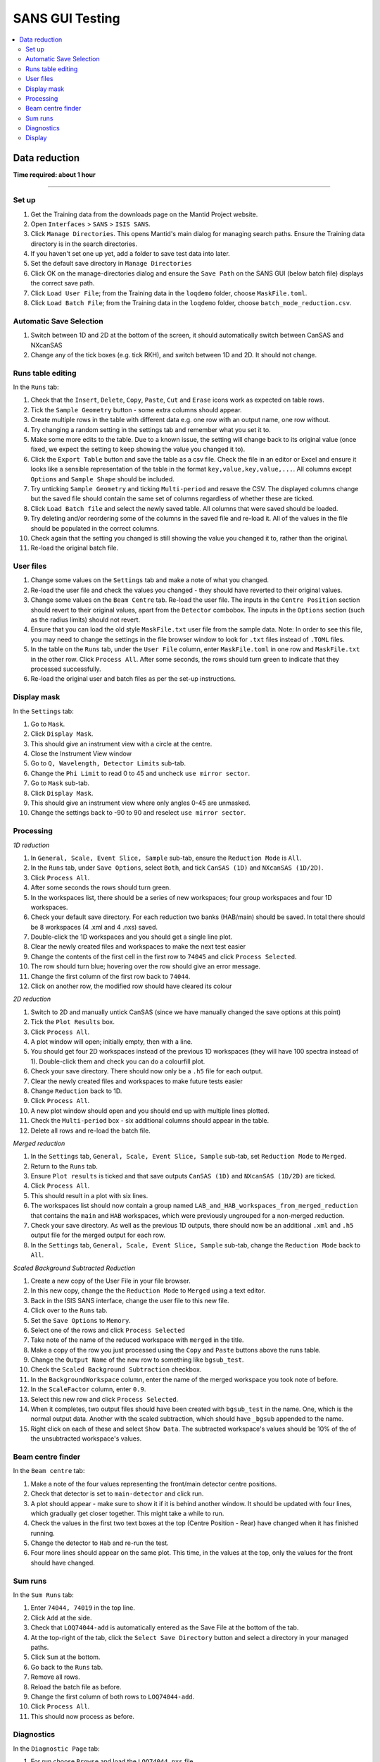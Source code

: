 .. _sans_gui_testing:

SANS GUI Testing
================

.. contents::
   :local:

Data reduction
--------------

**Time required: about 1 hour**

--------------

Set up
######

#. Get the Training data from the downloads page on the Mantid Project website.
#. Open ``Interfaces`` > ``SANS`` > ``ISIS SANS``.
#. Click ``Manage Directories``. This opens Mantid's main dialog for managing
   search paths. Ensure the Training data directory is in the search
   directories.
#. If you haven't set one up yet, add a folder to save test data into later.
#. Set the default save directory in ``Manage Directories``
#. Click OK on the manage-directories dialog and ensure the ``Save Path`` on
   the SANS GUI (below batch file) displays the correct save path.
#. Click ``Load User File``; from the Training data in the ``loqdemo`` folder,
   choose ``MaskFile.toml``.
#. Click ``Load Batch File``; from the Training data in the ``loqdemo`` folder,
   choose ``batch_mode_reduction.csv``.

Automatic Save Selection
########################
#. Switch between 1D and 2D at the bottom of the screen, it should automatically switch
   between CanSAS and NXcanSAS
#. Change any of the tick boxes (e.g. tick RKH), and switch between 1D and 2D. It should
   not change.

Runs table editing
##################

In the ``Runs`` tab:

#. Check that the ``Insert``, ``Delete``, ``Copy``, ``Paste``, ``Cut`` and
   ``Erase`` icons work as expected on table rows.
#. Tick the ``Sample Geometry`` button - some extra columns should appear.
#. Create multiple rows in the table with different data e.g. one row with
   an output name, one row without.
#. Try changing a random setting in the settings tab and remember what you set
   it to.
#. Make some more edits to the table. Due to a known issue, the setting will change
   back to its original value (once fixed, we expect the setting to keep showing
   the value you changed it to).
#. Click the ``Export Table`` button and save the table as a csv file. Check
   the file in an editor or Excel and ensure it looks like a sensible
   representation of the table in the format ``key,value,key,value,...``. All
   columns except ``Options`` and ``Sample Shape`` should be included.
#. Try unticking ``Sample Geometry`` and ticking ``Multi-period`` and resave the CSV. The
   displayed columns change but the saved file should contain the same set of
   columns regardless of whether these are ticked.
#. Click ``Load Batch file`` and select the newly saved table. All columns
   that were saved should be loaded.
#. Try deleting and/or reordering some of the columns in the saved file and
   re-load it. All of the values in the file should be populated in the correct
   columns.
#. Check again that the setting you changed is still showing the value you
   changed it to, rather than the original.
#. Re-load the original batch file.

User files
##########

#. Change some values on the ``Settings`` tab and make a note of what you changed.
#. Re-load the user file and check the values you changed - they should have
   reverted to their original values.
#. Change some values on the ``Beam Centre`` tab. Re-load the user file. The inputs in the ``Centre Position``
   section should revert to their original values, apart from the ``Detector`` combobox.
   The inputs in the ``Options`` section (such as the radius limits) should not revert.
#. Ensure that you can load the old style ``MaskFile.txt`` user file from the sample data. Note: In order to see this
   file, you may need to change the settings in the file browser window to look for ``.txt`` files instead of ``.TOML``
   files.
#. In the table on the ``Runs`` tab, under the ``User File`` column, enter
   ``MaskFile.toml`` in one row and ``MaskFile.txt`` in the other row. Click
   ``Process All``. After some seconds, the rows should turn green to indicate
   that they processed successfully.
#. Re-load the original user and batch files as per the set-up instructions.

Display mask
############

In the ``Settings`` tab:

#. Go to ``Mask``.
#. Click ``Display Mask``.
#. This should give an instrument view with a circle at the centre.
#. Close the Instrument View window
#. Go to ``Q, Wavelength, Detector Limits`` sub-tab.
#. Change the ``Phi Limit`` to read 0 to 45 and uncheck ``use mirror sector``.
#. Go to ``Mask`` sub-tab.
#. Click ``Display Mask``.
#. This should give an instrument view where only angles 0-45 are unmasked.
#. Change the settings back to -90 to 90 and reselect ``use mirror sector``.

Processing
##########

*1D reduction*

#. In ``General, Scale, Event Slice, Sample`` sub-tab, ensure the ``Reduction
   Mode`` is ``All``.
#. In the ``Runs`` tab, under ``Save Options``, select ``Both``, and tick
   ``CanSAS (1D)`` and ``NXcanSAS (1D/2D)``.
#. Click ``Process All``.
#. After some seconds the rows should turn green.
#. In the workspaces list, there should be a series of new workspaces; four
   group workspaces and four 1D workspaces.
#. Check your default save directory. For each reduction two banks (HAB/main) should
   be saved. In total there should be 8 workspaces (4 .xml and 4 .nxs) saved.
#. Double-click the 1D workspaces and you should get a single line plot.
#. Clear the newly created files and workspaces to make the next test easier
#. Change the contents of the first cell in the first row to ``74045`` and click
   ``Process Selected``.
#. The row should turn blue; hovering over the row should give an error message.
#. Change the first column of the first row back to ``74044``.
#. Click on another row, the modified row should have cleared its colour

*2D reduction*

#. Switch to 2D and manually untick CanSAS (since we have manually
   changed the save options at this point)
#. Tick the ``Plot Results`` box.
#. Click ``Process All``.
#. A plot window will open; initially empty, then with a line.
#. You should get four 2D workspaces instead of the previous 1D workspaces
   (they will have 100 spectra instead of 1). Double-click them and check you
   can do a colourfill plot.
#. Check your save directory. There should now only be a ``.h5`` file for each
   output.
#. Clear the newly created files and workspaces to make future tests easier
#. Change ``Reduction`` back to 1D.
#. Click ``Process All``.
#. A new plot window should open and you should end up with multiple lines plotted.
#. Check the ``Multi-period`` box - six additional columns should appear in the table.
#. Delete all rows and re-load the batch file.

*Merged reduction*

#. In the ``Settings`` tab, ``General, Scale, Event Slice, Sample`` sub-tab,
   set ``Reduction Mode`` to ``Merged``.
#. Return to the ``Runs`` tab.
#. Ensure ``Plot results`` is ticked and that save outputs ``CanSAS (1D)`` and
   ``NXcanSAS (1D/2D)`` are ticked.
#. Click ``Process All``.
#. This should result in a plot with six lines.
#. The workspaces list should now contain a group named
   ``LAB_and_HAB_workspaces_from_merged_reduction`` that contains the ``main``
   and ``HAB`` workspaces, which were previously ungrouped for a non-merged
   reduction.
#. Check your save directory. As well as the previous 1D outputs, there should
   now be an additional ``.xml`` and ``.h5`` output file for the merged output
   for each row.
#. In the ``Settings`` tab, ``General, Scale, Event Slice, Sample`` sub-tab,
   change the ``Reduction Mode`` back to ``All``.

*Scaled Background Subtracted Reduction*

#. Create a new copy of the User File in your file browser.
#. In this new copy, change the the ``Reduction Mode`` to ``Merged`` using a text editor.
#. Back in the ISIS SANS interface, change the user file to this new file.
#. Click over to the ``Runs`` tab.
#. Set the ``Save Options`` to ``Memory``.
#. Select one of the rows and click ``Process Selected``
#. Take note of the name of the reduced workspace with ``merged`` in the title.
#. Make a copy of the row you just processed using the ``Copy`` and ``Paste`` buttons above the runs table.
#. Change the ``Output Name`` of the new row to something like ``bgsub_test``.
#. Check the ``Scaled Background Subtraction`` checkbox.
#. In the ``BackgroundWorkspace`` column, enter the name of the merged workspace you took note of before.
#. In the ``ScaleFactor`` column, enter ``0.9``.
#. Select this new row and click ``Process Selected``.
#. When it completes, two output files should have been created with ``bgsub_test`` in the name. One, which is the
   normal output data. Another with the scaled subtraction, which should have ``_bgsub`` appended to the name.
#. Right click on each of these and select ``Show Data``. The subtracted workspace's values should be 10% of the of the
   unsubtracted workspace's values.

Beam centre finder
##################

In the ``Beam centre`` tab:

#. Make a note of the four values representing the front/main detector centre positions.
#. Check that detector is set to ``main-detector`` and click run.
#. A plot should appear - make sure to show it if it is behind another window. It should be updated with four lines, which gradually get closer together. This might take a while to run.
#. Check the values in the first two text boxes at the top (Centre Position - Rear) have changed when it has finished running.
#. Change the detector to ``Hab`` and re-run the test.
#. Four more lines should appear on the same plot. This time, in the values at the top, only the values for the front should have changed.

Sum runs
########

In the ``Sum Runs`` tab:

#. Enter ``74044, 74019`` in the top line.
#. Click ``Add`` at the side.
#. Check that ``LOQ74044-add`` is automatically entered as the Save File at the bottom of the tab.
#. At the top-right of the tab, click the ``Select Save Directory`` button and select a directory in your managed paths.
#. Click ``Sum`` at the bottom.
#. Go back to the ``Runs`` tab.
#. Remove all rows.
#. Reload the batch file as before.
#. Change the first column of both rows to ``LOQ74044-add``.
#. Click ``Process All``.
#. This should now process as before.

Diagnostics
###########

In the ``Diagnostic Page`` tab:

#. For run choose ``Browse`` and load the ``LOQ74044.nxs`` file.
#. Click each of the ``Integral`` buttons.
#. They should produce plots.
#. Check the ``Apply Mask`` boxes and click the buttons again.
#. They should produce new, slightly different plots.

Display
#######

#. In the ``Runs`` tab, check that all table, process, and load buttons have
   clear tooltips by hovering over them.
#. Check that ``Zero Error Free``, ``Use Optimizations``, and ``Plot Results``
   have clear tooltips.
#. In the settings, hover over a random selection of buttons and text boxes to check tooltips are still there.
   Users rely on the tooltips a lot and really do notice each missing one.
